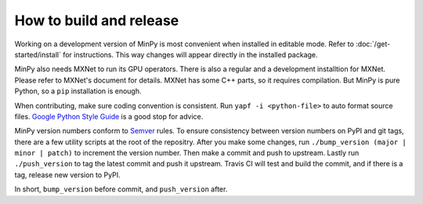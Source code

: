 How to build and release
========================

Working on a development version of MinPy is most convenient when
installed in editable mode. Refer to :doc:`/get-started/install` for
instructions. This way changes will appear directly in the installed
package.

MinPy also needs MXNet to run its GPU operators. There is also a
regular and a development installtion for MXNet. Please refer to
MXNet's document for details. MXNet has some C++ parts, so it requires
compilation. But MinPy is pure Python, so a ``pip`` installation is
enough.

When contributing, make sure coding convention is consistent. Run
``yapf -i <python-file>`` to auto format source files. `Google Python
Style Guide <https://google.github.io/styleguide/pyguide.html>`_ is a
good stop for advice.

MinPy version numbers conform to `Semver <http://semver.org/>`_
rules. To ensure consistency between version numbers on PyPI and git
tags, there are a few utility scripts at the root of the
repositry. After you make some changes, run ``./bump_version (major |
minor | patch)`` to increment the version number. Then make a commit
and push to upstream. Lastly run ``./push_version`` to tag the latest
commit and push it upstream. Travis CI will test and build the commit,
and if there is a tag, release new version to PyPI.

In short, ``bump_version`` before commit, and ``push_version`` after.
